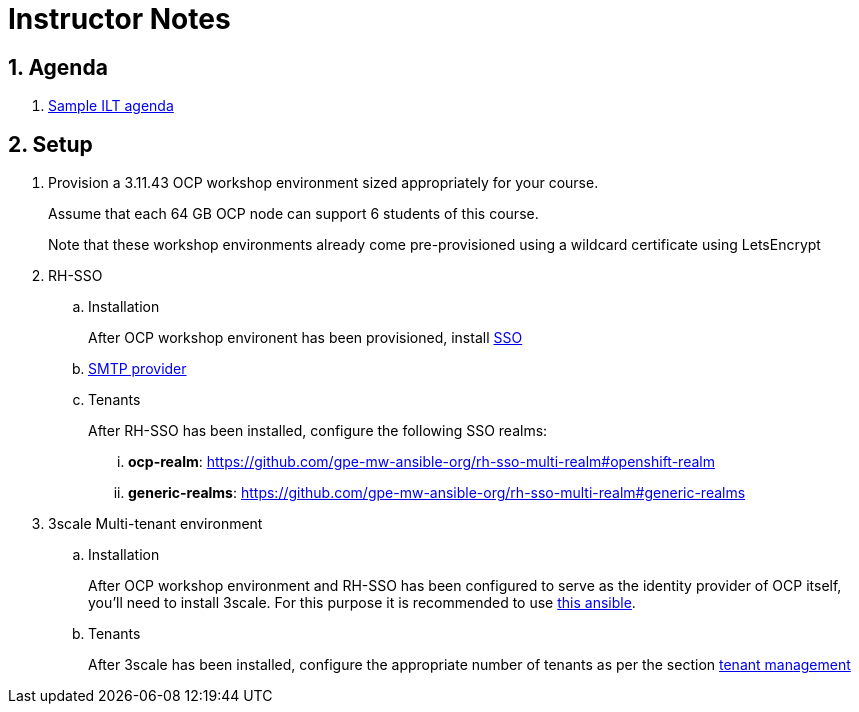 = Instructor Notes

:numbered:

== Agenda
. link:https://etherpad.net/p/3scale_Feb_4_2019[Sample ILT agenda]

== Setup

. Provision a 3.11.43 OCP workshop environment sized appropriately for your course.
+
Assume that each 64 GB OCP node can support 6 students of this course.
+
Note that these workshop environments already come pre-provisioned using a wildcard certificate using LetsEncrypt

. RH-SSO
.. Installation
+
After OCP workshop environent has been provisioned, install link:https://galaxy.ansible.com/gpe_mw_ansible/rh_sso_multi_realm[SSO]

.. link:https://github.com/gpe-mw-ansible-org/rh-sso-multi-realm#smtp-providers[SMTP provider]
.. Tenants
+
After RH-SSO has been installed, configure the following SSO realms:

... *ocp-realm*: https://github.com/gpe-mw-ansible-org/rh-sso-multi-realm#openshift-realm
... *generic-realms*: https://github.com/gpe-mw-ansible-org/rh-sso-multi-realm#generic-realms 


. 3scale Multi-tenant environment
.. Installation
+
After OCP workshop environment and RH-SSO has been configured to serve as the identity provider of OCP itself, you'll need to install 3scale.
For this purpose it is recommended to use link:https://github.com/gpe-mw-ansible-org/3scale_multitenant/blob/master/README.adoc[this ansible].

.. Tenants
+
After 3scale has been installed, configure the appropriate number of tenants as per the section link:https://github.com/gpe-mw-ansible-org/3scale_multitenant/blob/master/README.adoc#tenant-management[tenant management]




